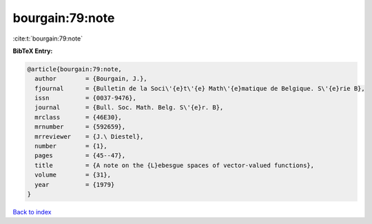 bourgain:79:note
================

:cite:t:`bourgain:79:note`

**BibTeX Entry:**

.. code-block:: bibtex

   @article{bourgain:79:note,
     author        = {Bourgain, J.},
     fjournal      = {Bulletin de la Soci\'{e}t\'{e} Math\'{e}matique de Belgique. S\'{e}rie B},
     issn          = {0037-9476},
     journal       = {Bull. Soc. Math. Belg. S\'{e}r. B},
     mrclass       = {46E30},
     mrnumber      = {592659},
     mrreviewer    = {J.\ Diestel},
     number        = {1},
     pages         = {45--47},
     title         = {A note on the {L}ebesgue spaces of vector-valued functions},
     volume        = {31},
     year          = {1979}
   }

`Back to index <../By-Cite-Keys.html>`_
